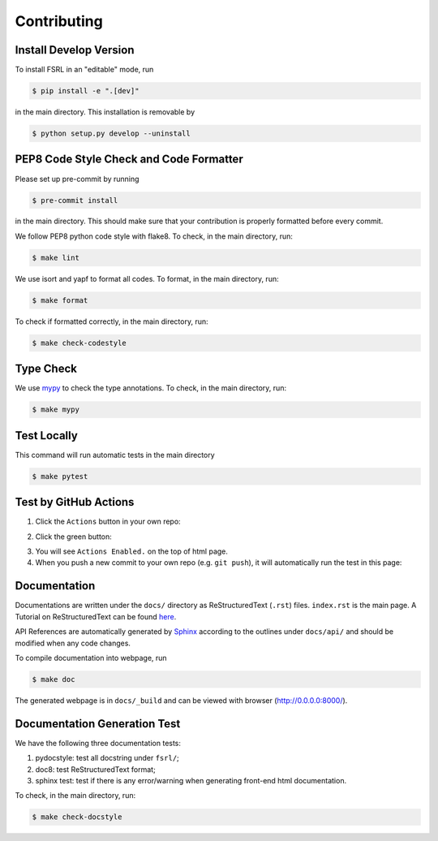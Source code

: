 Contributing
=============


Install Develop Version
-----------------------

To install FSRL in an "editable" mode, run

.. code-block:: bash

    $ pip install -e ".[dev]"

in the main directory. This installation is removable by

.. code-block:: bash

    $ python setup.py develop --uninstall


PEP8 Code Style Check and Code Formatter
----------------------------------------

Please set up pre-commit by running

.. code-block:: bash

    $ pre-commit install

in the main directory. This should make sure that your contribution is properly
formatted before every commit.

We follow PEP8 python code style with flake8. To check, in the main directory, run:

.. code-block:: bash

    $ make lint

We use isort and yapf to format all codes. To format, in the main directory, run:

.. code-block:: bash

    $ make format

To check if formatted correctly, in the main directory, run:

.. code-block:: bash

    $ make check-codestyle


Type Check
----------

We use `mypy <https://github.com/python/mypy/>`_ to check the type annotations. To check, in the main directory, run:

.. code-block:: bash

    $ make mypy


Test Locally
------------

This command will run automatic tests in the main directory

.. code-block:: bash

    $ make pytest


Test by GitHub Actions
----------------------

1. Click the ``Actions`` button in your own repo:

.. image:: _static/images/action1.jpg
    :align: center

2. Click the green button:

.. image:: https://tianshou.readthedocs.io/en/master/_images/action2.jpg
    :align: center

3. You will see ``Actions Enabled.`` on the top of html page.

4. When you push a new commit to your own repo (e.g. ``git push``), it will automatically run the test in this page:

.. image:: https://tianshou.readthedocs.io/en/master/_images/action3.png
    :align: center


Documentation
-------------

Documentations are written under the ``docs/`` directory as ReStructuredText (``.rst``) files. ``index.rst`` is the main page. A Tutorial on ReStructuredText can be found `here <https://pythonhosted.org/an_example_pypi_project/sphinx.html>`_.

API References are automatically generated by `Sphinx <http://www.sphinx-doc.org/en/stable/>`_ according to the outlines under ``docs/api/`` and should be modified when any code changes.

To compile documentation into webpage, run

.. code-block:: bash

    $ make doc

The generated webpage is in ``docs/_build`` and can be viewed with browser (http://0.0.0.0:8000/).


Documentation Generation Test
-----------------------------

We have the following three documentation tests:

1. pydocstyle: test all docstring under ``fsrl/``;

2. doc8: test ReStructuredText format;

3. sphinx test: test if there is any error/warning when generating front-end html documentation.

To check, in the main directory, run:

.. code-block:: bash

    $ make check-docstyle
